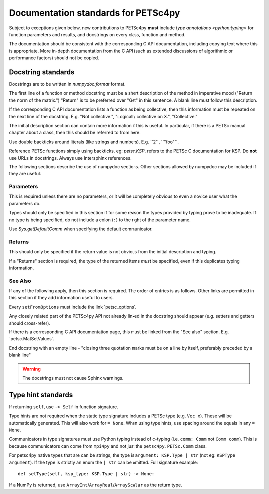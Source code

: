 Documentation standards for PETSc4py
====================================

Subject to exceptions given below, new contributions to PETSc4py **must**
include `type annotations <python:typing>` for function parameters and results,
and docstrings on every class, function and method.

The documentation should be consistent with the corresponding C API
documentation, including copying text where this is appropriate. More in-depth
documentation from the C API (such as extended discussions of algorithmic or
performance factors) should not be copied.

Docstring standards
-------------------
Docstrings are to be written in `numpydoc:format` format.

The first line of a function or method docstring must be a short description of
the method in imperative mood ("Return the norm of the matrix.") "Return" is
to be preferred over "Get" in this sentence. A blank line must follow this
description.

If the corresponding C API documentation lists a function as being collective,
then this information must be repeated on the next line of the docstring.  E.g.
"Not collective.", "Logically collective on X.", "Collective."

The initial description section can contain more information if this is useful.
In particular, if there is a PETSc manual chapter about a class, then this
should be referred to from here.

Use double backticks around literals (like strings and numbers). E.g.
\`\`2\`\`, \`\`"foo"\`\`.

Reference PETSc functions simply using backticks. eg: `petsc.KSP`. refers to
the PETSc C documentation for KSP. Do **not** use URLs in docstrings. Always
use Intersphinx references.

The following sections describe the use of numpydoc sections. Other sections
allowed by numpydoc may be included if they are useful.

Parameters
..........

This is required unless there are no parameters, or it will be completely
obvious to even a novice user what the parameters do.

Types should only be specified in this section if for some reason the types
provided by typing prove to be inadequate. If no type is being specified, do
not include a colon (``:``) to the right of the parameter name.

Use `Sys.getDefaultComm` when specifying the default communicator.

Returns
.......

This should only be specified if the return value is not obvious from the
initial description and typing.

If a "Returns" section is required, the type of the returned items *must* be
specified, even if this duplicates typing information.

See Also
........

If any of the following apply, then this section is required. The order of
entries is as follows. Other links are permitted in this section if they add
information useful to users.

Every ``setFromOptions`` must include the link \`petsc_options\`.

Any closely related part of the PETSc4py API not already linked in the
docstring should appear (e.g. setters and getters should cross-refer).

If there is a corresponding C API documentation page, this must be linked from
the "See also" section. E.g. \`petsc.MatSetValues\`.

End docstring with an empty line - "closing three quotation marks must be on a
line by itself, preferably preceded by a blank line"

.. warning::

    The docstrings must not cause Sphinx warnings.


Type hint standards
-------------------

If returning ``self``, use ``-> Self`` in function signature.

Type hints are not required when the static type signature includes a PETSc
type (e.g. ``Vec x``). These will be automatically generated. This will also
work for ``= None``. When using type hints, use spacing around the equals in
any ``= None``.

Communicators in type signatures must use Python typing instead of c-typing
(i.e. ``comm: Comm`` not ``Comm comm``). This is because communicators
can come from ``mpi4py`` and not just the ``petsc4py.PETSc.Comm`` class.

For petsc4py native types that are can be strings, the type is ``argument:
KSP.Type | str`` (not eg: ``KSPType argument``). If the type is strictly an
enum the ``| str`` can be omitted. Full signature example::

    def setType(self, ksp_type: KSP.Type | str) -> None:

If a NumPy is returned, use ``ArrayInt``/``ArrayReal``/``ArrayScalar`` as the
return type.
